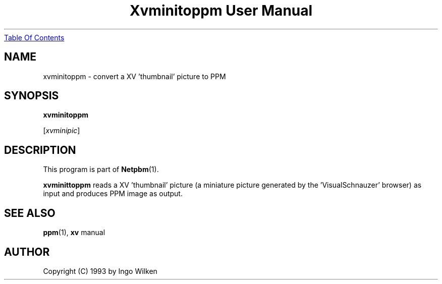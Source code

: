 ." This man page was generated by the Netpbm tool 'makeman' from HTML source.
." Do not hand-hack it!  If you have bug fixes or improvements, please find
." the corresponding HTML page on the Netpbm website, generate a patch
." against that, and send it to the Netpbm maintainer.
.TH "Xvminitoppm User Manual" 0 "14 December 1993" "netpbm documentation"
.UR xvminitoppm.html#index
Table Of Contents
.UE
\&
.UN lbAB
.SH NAME

xvminitoppm - convert a XV 'thumbnail' picture to PPM

.UN lbAC
.SH SYNOPSIS

\fBxvminitoppm\fP

[\fIxvminipic\fP]

.UN lbAD
.SH DESCRIPTION
.PP
This program is part of
.BR Netpbm (1).
.PP
\fBxvminittoppm\fP reads a XV 'thumbnail' picture (a
miniature picture generated by the 'VisualSchnauzer'
browser) as input and produces PPM image as output.

.UN lbAE
.SH SEE ALSO
.BR ppm (1), 
\fBxv\fP manual

.UN lbAF
.SH AUTHOR

Copyright (C) 1993 by Ingo Wilken
